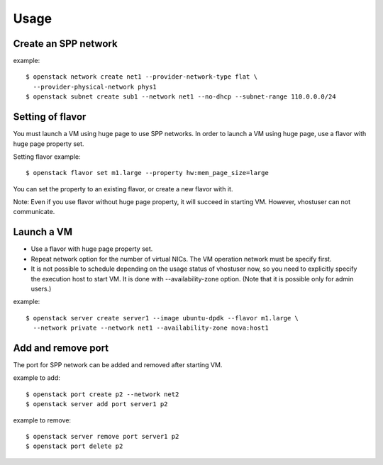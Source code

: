 ========
Usage
========

Create an SPP network
=====================

example::

  $ openstack network create net1 --provider-network-type flat \
    --provider-physical-network phys1
  $ openstack subnet create sub1 --network net1 --no-dhcp --subnet-range 110.0.0.0/24

Setting of flavor
=================

You must launch a VM using huge page to use SPP networks.
In order to launch a VM using huge page, use a flavor with huge page property set.

Setting flavor example::

  $ openstack flavor set m1.large --property hw:mem_page_size=large

You can set the property to an existing flavor, or create a new flavor with it.

Note: Even if you use flavor without huge page property, it will succeed in
starting VM. However, vhostuser can not communicate.

Launch a VM
===========

* Use a flavor with huge page property set.
* Repeat network option for the number of virtual NICs.
  The VM operation network must be specify first.
* It is not possible to schedule depending on the usage status of vhostuser now,
  so you need to explicitly specify the execution host to start VM.
  It is done with --availability-zone option. (Note that it is possible only
  for admin users.)

example::

  $ openstack server create server1 --image ubuntu-dpdk --flavor m1.large \
    --network private --network net1 --availability-zone nova:host1

Add and remove port
===================

The port for SPP network can be added and removed after starting VM.

example to add::

  $ openstack port create p2 --network net2
  $ openstack server add port server1 p2

example to remove::

  $ openstack server remove port server1 p2
  $ openstack port delete p2
